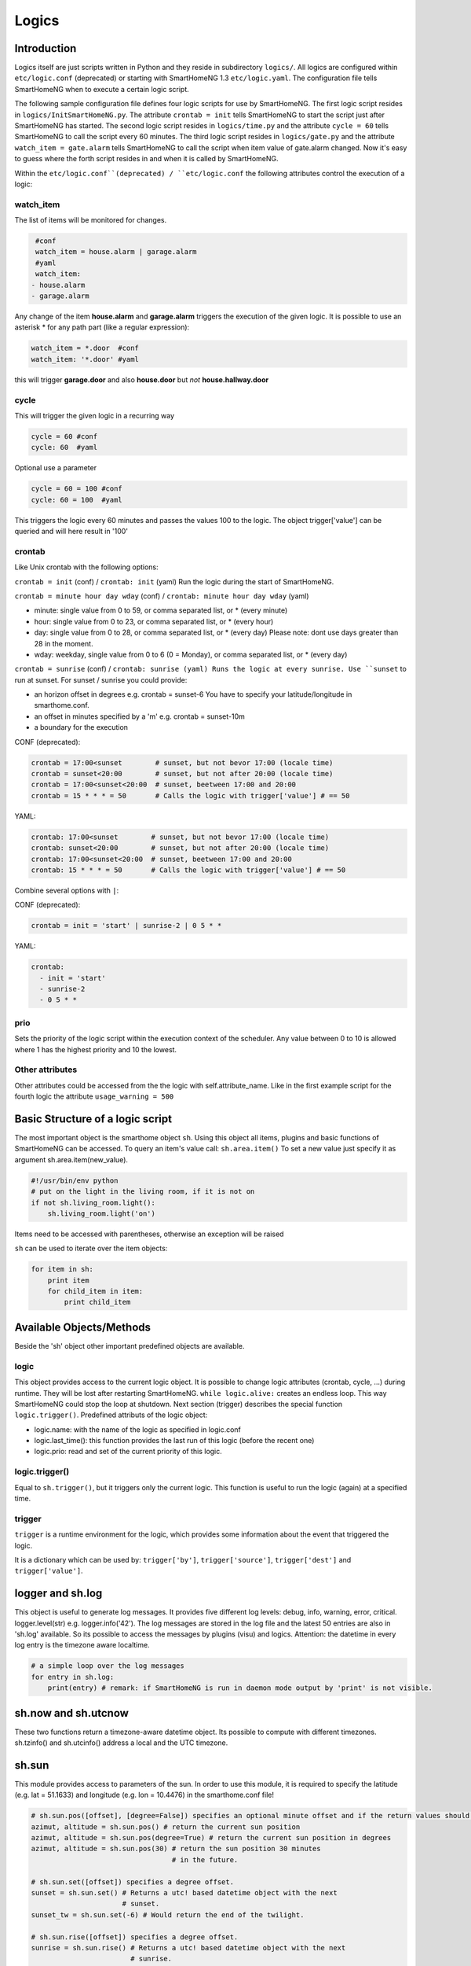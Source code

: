Logics
======


Introduction
------------

Logics itself are just scripts written in Python and they reside in subdirectory ``logics/``.
All logics are configured within ``etc/logic.conf`` (deprecated) or starting with SmartHomeNG 1.3
``etc/logic.yaml``. The configuration file tells SmartHomeNG when to execute a certain logic script.

The following sample configuration file defines four logic scripts for use by SmartHomeNG.
The first logic script resides in ``logics/InitSmartHomeNG.py``. The attribute ``crontab = init`` tells SmartHomeNG
to start the script just after SmartHomeNG has started.
The second logic script resides in ``logics/time.py`` and the attribute ``cycle = 60`` tells SmartHomeNG to call the
script every 60 minutes. The third logic script resides in ``logics/gate.py`` and the attribute
``watch_item = gate.alarm`` tells SmartHomeNG to call the script when item value of gate.alarm changed. Now it's easy
to guess where the forth script resides in and when it is called by SmartHomeNG.

.. code-block:: text
   :caption:  /usr/local/smarthome/etc/logic.conf (deprecated)

   [InitSmarthomeNG]
        filename = InitSmartHomeNG.py
        crontab = init

   [Hourly]
       filename = time.py
       cycle = 60

   [Gate]
       filename = gate.py
       watch_item = gate.alarm # monitor for changes

   [disks]
        filename = disks.py
        crontab = init | 0,5,10,15,20,25,30,35,40,45,50,55 * * * # run at start and every 5 minutes
        usage_warning = 500

.. code-block:: text
   :caption:  /usr/local/smarthome/etc/logic.yaml
   
   InitSmarthomeNG:
       filename: InitSmartHomeNG.py
       crontab: init

   Hourly:
       filename: time.py
       cycle: 60

   Gate:
       filename: gate.py
       watch_item: gate.alarm    # monitor for changes

   disks:
       filename: disks.py
       # 'crontab: run at start and every 5 minutes'
       crontab:
         - init
         - 0,5,10,15,20,25,30,35,40,45,50,55 * * *
       usage_warning: 500


Within the ``etc/logic.conf``(deprecated) / ``etc/logic.conf`` the following attributes control the execution of a logic:

watch_item
~~~~~~~~~~

The list of items will be monitored for changes.

.. code-block:: text

   #conf
   watch_item = house.alarm | garage.alarm
   #yaml
   watch_item:
  - house.alarm
  - garage.alarm


Any change of the item **house.alarm** and **garage.alarm** triggers the execution of the given logic.
It is possible to use an asterisk * for any path part (like a regular expression):

.. code-block:: text

   watch_item = *.door  #conf
   watch_item: '*.door' #yaml

this will trigger **garage.door** and also **house.door** but *not* **house.hallway.door**

cycle
~~~~~

This will trigger the given logic in a recurring way

.. code-block:: text

   cycle = 60 #conf
   cycle: 60  #yaml

Optional use a parameter

.. code-block:: text

   cycle = 60 = 100 #conf
   cycle: 60 = 100  #yaml

This triggers the logic every 60 minutes and passes the values 100 to the logic.
The object trigger['value'] can be queried and will here result in '100'

crontab
~~~~~~~

Like Unix crontab with the following options:

``crontab = init`` (conf) / ``crontab: init`` (yaml) Run the logic during the start of SmartHomeNG.

``crontab = minute hour day wday`` (conf) / ``crontab: minute hour day wday`` (yaml)

-  minute: single value from 0 to 59, or comma separated list, or * (every minute)
-  hour: single value from 0 to 23, or comma separated list, or * (every hour)
-  day: single value from 0 to 28, or comma separated list, or * (every day)
   Please note: dont use days greater than 28 in the moment.
-  wday: weekday, single value from 0 to 6 (0 = Monday), or comma separated list, or * (every day)

``crontab = sunrise`` (conf) / ``crontab: sunrise (yaml) Runs the logic at every sunrise. Use ``sunset`` to run
at sunset. For sunset / sunrise you could provide:

-  an horizon offset in degrees e.g. crontab = sunset-6 You have to
   specify your latitude/longitude in smarthome.conf.
-  an offset in minutes specified by a 'm' e.g. crontab = sunset-10m
-  a boundary for the execution

CONF (deprecated):

.. code-block:: text

    crontab = 17:00<sunset        # sunset, but not bevor 17:00 (locale time)
    crontab = sunset<20:00        # sunset, but not after 20:00 (locale time)
    crontab = 17:00<sunset<20:00  # sunset, beetween 17:00 and 20:00
    crontab = 15 * * * = 50       # Calls the logic with trigger['value'] # == 50

YAML:

.. code-block:: text

    crontab: 17:00<sunset        # sunset, but not bevor 17:00 (locale time)
    crontab: sunset<20:00        # sunset, but not after 20:00 (locale time)
    crontab: 17:00<sunset<20:00  # sunset, beetween 17:00 and 20:00
    crontab: 15 * * * = 50       # Calls the logic with trigger['value'] # == 50
	


Combine several options with ``|``:

CONF (deprecated):

.. code-block:: text

   crontab = init = 'start' | sunrise-2 | 0 5 * *

YAML:

.. code-block:: text

   crontab:
     - init = 'start'
     - sunrise-2
     - 0 5 * *

prio
~~~~

Sets the priority of the logic script within the execution context of the scheduler. 
Any value between 0 to 10 is allowed where 1 has the highest priority and 10 the lowest.

Other attributes
~~~~~~~~~~~~~~~~

Other attributes could be accessed from the the logic with self.attribute_name.
Like in the first example script for the fourth logic the attribute ``usage_warning = 500``


Basic Structure of a logic script
---------------------------------

The most important object is the smarthome object ``sh``. 
Using this object all items, plugins and basic functions of SmartHomeNG can be accessed.
To query an item's value call: ``sh.area.item()``
To set a new value just specify it as argument sh.area.item(new\_value).

.. code-block:: python

   #!/usr/bin/env python
   # put on the light in the living room, if it is not on
   if not sh.living_room.light():
       sh.living_room.light('on')

Items need to be accessed with parentheses, otherwise an exception will be raised

``sh`` can be used to iterate over the item objects:

.. code-block:: python

   for item in sh:
       print item
       for child_item in item:
           print child_item


Available Objects/Methods
-------------------------

Beside the 'sh' object other important predefined objects are available.

logic
~~~~~

This object provides access to the current logic object. It is possible
to change logic attributes (crontab, cycle, ...) during runtime. They
will be lost after restarting SmartHomeNG. ``while logic.alive:``
creates an endless loop. This way SmartHomeNG could stop the loop at
shutdown. Next section (trigger) describes the special function
``logic.trigger()``. Predefined attributs of the logic object:

-  logic.name: with the name of the logic as specified in logic.conf
-  logic.last\_time(): this function provides the last run of this logic
   (before the recent one)
-  logic.prio: read and set of the current priority of this logic.

logic.trigger()
~~~~~~~~~~~~~~~

Equal to ``sh.trigger()``, but it triggers only the current logic. This
function is useful to run the logic (again) at a specified time.

trigger
~~~~~~~

``trigger`` is a runtime environment for the logic, which provides some
information about the event that triggered the logic.

It is a dictionary which can be used by: ``trigger['by']``,
``trigger['source']``, ``trigger['dest']`` and ``trigger['value']``.

logger and sh.log
-----------------

This object is useful to generate log messages. It provides five
different log levels: debug, info, warning, error, critical.
logger.level(str) e.g. logger.info('42'). The log messages are stored in
the log file and the latest 50 entries are also in 'sh.log' available.
So its possible to access the messages by plugins (visu) and logics.
Attention: the datetime in every log entry is the timezone aware
localtime.

.. code-block:: python

   # a simple loop over the log messages
   for entry in sh.log:
       print(entry) # remark: if SmartHomeNG is run in daemon mode output by 'print' is not visible.

sh.now and sh.utcnow
--------------------

These two functions return a timezone-aware datetime object. Its
possible to compute with different timezones. sh.tzinfo() and
sh.utcinfo() address a local and the UTC timezone.

sh.sun
------

This module provides access to parameters of the sun. In order to use
this module, it is required to specify the latitude (e.g. lat = 51.1633)
and longitude (e.g. lon = 10.4476) in the smarthome.conf file!

.. code-block:: python

   # sh.sun.pos([offset], [degree=False]) specifies an optional minute offset and if the return values should be degrees instead of the default radians.
   azimut, altitude = sh.sun.pos() # return the current sun position
   azimut, altitude = sh.sun.pos(degree=True) # return the current sun position in degrees
   azimut, altitude = sh.sun.pos(30) # return the sun position 30 minutes
                                     # in the future.

   # sh.sun.set([offset]) specifies a degree offset.
   sunset = sh.sun.set() # Returns a utc! based datetime object with the next
                         # sunset.
   sunset_tw = sh.sun.set(-6) # Would return the end of the twilight.

   # sh.sun.rise([offset]) specifies a degree offset.
   sunrise = sh.sun.rise() # Returns a utc! based datetime object with the next
                           # sunrise.
   sunrise_tw = sh.sun.rise(-6) # Would return the start of the twilight.

sh.moon
-------

Besides the three functions (pos, set, rise) it provides two more.
``sh.moon.light(offset)`` provides a value from 0 - 100 of the
illuminated surface at the current time + offset.
``sh.moon.phase(offset)`` returns the lunar phase as an integer [0-7]: 0
= new moon, 4 = full moon, 7 = waning crescent moon

sh item methods
---------------

sh.return_item(path)
~~~~~~~~~~~~~~~~~~~~~

Returns an item object for the specified path. E.g.
``sh.return_item('first_floor.bath')``

sh.return_items()
~~~~~~~~~~~~~~~~~~

Returns all item objects.
.. code-block:: python

   for item in sh.return_items():
      logger.info(item.id())

sh.match_items(regex)
~~~~~~~~~~~~~~~~~~~~~

Returns all items matching a regular expression path and optional attribute.

.. code-block:: python

   for item in sh.match_items('*.lights'):     # selects all items ending with 'lights'
       logger.info(item.id())

   for item in sh.match_items('*.lights:special'):     # selects all items ending with 'lights' and attribute 'special'     
       logger.info(item.id())

sh.find_items(configattribute)
~~~~~~~~~~~~~~~~~~~~~~~~~~~~~~~

Returns all items with the specified config attribute
.. code-block:: python

   for item in sh.find_items('my_special_attribute'):
       logger.info(item.id())

find\_children(parentitem, configattribute):
~~~~~~~~~~~~~~~~~~~~~~~~~~~~~~~~~~~~~~~~~~~~

Returns all children items with the specified config attribute.

sh.scheduler
------------

sh.scheduler.trigger() / sh.trigger()
~~~~~~~~~~~~~~~~~~~~~~~~~~~~~~~~~~~~~

This global function triggers any specified logic by its name.
``sh.trigger(name [, by] [, source] [, value] [, dt])`` ``name``
(mandatory) defines the logic to trigger. ``by`` a name of the calling
logic. By default its set to 'Logic'. ``source`` the reason for
triggering. ``value`` a variable. ``dt`` timezone aware datetime object,
which specifies the triggering time.

sh.scheduler.change()
~~~~~~~~~~~~~~~~~~~~~

This method changes some runtime options of the logics.
``sh.scheduler.change('alarmclock', active=False)`` disables the logic
'alarmclock'. Besides the ``active`` flag, it is possible to change:
``cron`` and ``cycle``.

sh.tools
--------

The ``sh.tools`` object provide some useful functions:

sh.tools.ping()
~~~~~~~~~~~~~~~

Pings a computer and returns True if the computer responds, otherwise
False. ``sh.office.laptop(sh.tools.ping('hostname'))``

sh.tools.dewpoint()
~~~~~~~~~~~~~~~~~~~

Calculate the dewpoint for the provided temperature and humidity.
``sh.office.dew(sh.tools.dewpoint(sh.office.temp(), sh.office.hum())``

sh.tools.fetch\_url()
~~~~~~~~~~~~~~~~~~~~~

Return a website as a String or 'False' if it fails.
``sh.tools.fetch_url('https://www.regular.com')`` Its possible to use
'username' and 'password' to authenticate against a website.
``sh.tools.fetch_url('https://www.special.com', 'username', 'password')``
Or change the default 'timeout' of two seconds.
``sh.tools.fetch_url('https://www.regular.com', timeout=4)``

sh.tools.dt2ts(dt)
~~~~~~~~~~~~~~~~~~

Converts an datetime object to a unix timestamp.

sh.tools.dt2js(dt)
~~~~~~~~~~~~~~~~~~

Converts an datetime object to a json timestamp.


sh.tools.rel2abs(temp, hum)
~~~~~~~~~~~~~~~~~~~~~~~~~~~

Converts the relative humidity to the absolute humidity.



Loaded modules
--------------

In the logic environment are several python modules already loaded:

-  sys
-  os
-  time
-  datetime
-  ephem
-  random
-  Queue
-  subprocess

you could however import more modules as needed with the import statement.
